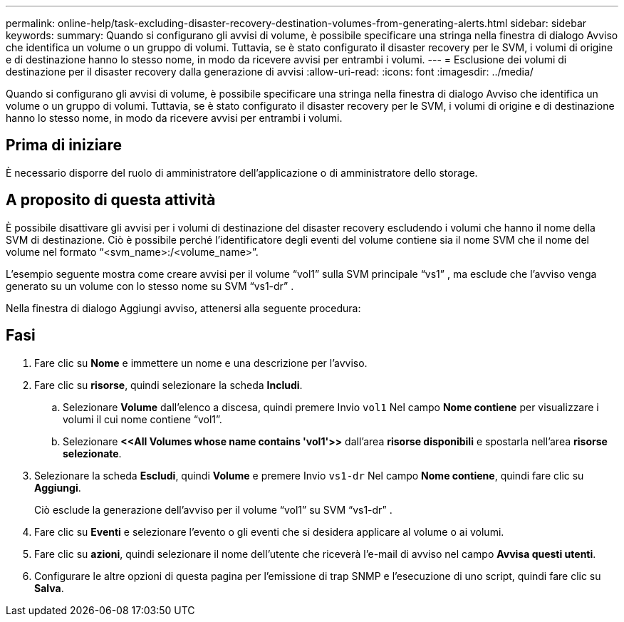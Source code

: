 ---
permalink: online-help/task-excluding-disaster-recovery-destination-volumes-from-generating-alerts.html 
sidebar: sidebar 
keywords:  
summary: Quando si configurano gli avvisi di volume, è possibile specificare una stringa nella finestra di dialogo Avviso che identifica un volume o un gruppo di volumi. Tuttavia, se è stato configurato il disaster recovery per le SVM, i volumi di origine e di destinazione hanno lo stesso nome, in modo da ricevere avvisi per entrambi i volumi. 
---
= Esclusione dei volumi di destinazione per il disaster recovery dalla generazione di avvisi
:allow-uri-read: 
:icons: font
:imagesdir: ../media/


[role="lead"]
Quando si configurano gli avvisi di volume, è possibile specificare una stringa nella finestra di dialogo Avviso che identifica un volume o un gruppo di volumi. Tuttavia, se è stato configurato il disaster recovery per le SVM, i volumi di origine e di destinazione hanno lo stesso nome, in modo da ricevere avvisi per entrambi i volumi.



== Prima di iniziare

È necessario disporre del ruolo di amministratore dell'applicazione o di amministratore dello storage.



== A proposito di questa attività

È possibile disattivare gli avvisi per i volumi di destinazione del disaster recovery escludendo i volumi che hanno il nome della SVM di destinazione. Ciò è possibile perché l'identificatore degli eventi del volume contiene sia il nome SVM che il nome del volume nel formato "`<svm_name>:/<volume_name>`".

L'esempio seguente mostra come creare avvisi per il volume "`vol1`" sulla SVM principale "`vs1`" , ma esclude che l'avviso venga generato su un volume con lo stesso nome su SVM "`vs1-dr`" .

Nella finestra di dialogo Aggiungi avviso, attenersi alla seguente procedura:



== Fasi

. Fare clic su *Nome* e immettere un nome e una descrizione per l'avviso.
. Fare clic su *risorse*, quindi selezionare la scheda *Includi*.
+
.. Selezionare *Volume* dall'elenco a discesa, quindi premere Invio `vol1` Nel campo *Nome contiene* per visualizzare i volumi il cui nome contiene "`vol1`".
.. Selezionare *+<<All Volumes whose name contains 'vol1'>>+* dall'area *risorse disponibili* e spostarla nell'area *risorse selezionate*.


. Selezionare la scheda *Escludi*, quindi *Volume* e premere Invio `vs1-dr` Nel campo *Nome contiene*, quindi fare clic su *Aggiungi*.
+
Ciò esclude la generazione dell'avviso per il volume "`vol1`" su SVM "`vs1-dr`" .

. Fare clic su *Eventi* e selezionare l'evento o gli eventi che si desidera applicare al volume o ai volumi.
. Fare clic su *azioni*, quindi selezionare il nome dell'utente che riceverà l'e-mail di avviso nel campo *Avvisa questi utenti*.
. Configurare le altre opzioni di questa pagina per l'emissione di trap SNMP e l'esecuzione di uno script, quindi fare clic su *Salva*.

